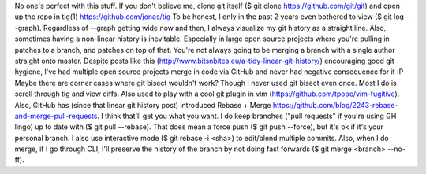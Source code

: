 No one's perfect with this stuff.
If you don't believe me, clone git itself ($ git clone https://github.com/git/git) and open up the repo in tig(1)
https://github.com/jonas/tig
To be honest, I only in the past 2 years even bothered to view ($ git log --graph). Regardless of --graph getting wide now and then, I always visualize my git history as a straight line.
Also, sometimes having a non-linear history is inevitable. Especially in large open source projects where you're pulling in patches to a branch, and patches on top of that. You're not always going to be merging a branch with a single author straight onto master.
Despite posts like this (http://www.bitsnbites.eu/a-tidy-linear-git-history/) encouraging good git hygiene, I've had multiple open source projects merge in code via GitHub and never had negative consequence for it :P
Maybe there are corner cases where git bisect wouldn't work? Though I never used git bisect even once. Most I do is scroll through tig and view diffs. Also used to play with a cool git plugin in vim (https://github.com/tpope/vim-fugitive).
Also, GitHub has (since that linear git history post) introduced Rebase + Merge https://github.com/blog/2243-rebase-and-merge-pull-requests. I think that'll get you what you want.
I do keep branches ("pull requests" if you're using GH lingo) up to date with ($ git pull --rebase). That does mean a force push ($ git push --force), but it's ok if it's your personal branch. I also use interactive mode ($ git rebase -i <sha>) to edit/blend multiple commits.
Also, when I do merge, if I go through CLI, I'll preserve the history of the branch by not doing fast forwards ($ git merge <branch> --no-ff).